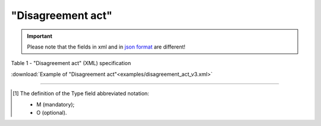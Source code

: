 ##########################################################################################################################
**"Disagreement act"**
##########################################################################################################################

.. https://docs.google.com/spreadsheets/d/1eiLgIFbZBOK9hXDf2pirKB88izrdOqj1vSdV3R8tvbM/edit?pli=1#gid=93274651

.. important::
   Please note that the fields in xml and in `json format <https://wiki.edin.ua/uk/latest/API_ETTNv3/Methods/EveryBody/UAECMR_ACT.html>`__ are different!

Table 1 - "Disagreement act" (XML) specification

.. csv-table:: 
  :file: for_csv/disagreement_act_v3.csv
  :widths:  1, 5, 12, 41
  :header-rows: 1
  :stub-columns: 0

:download:`Example of "Disagreement act"<examples/disagreement_act_v3.xml>`

-------------------------

.. [#] The definition of the Type field abbreviated notation:

   * M (mandatory);
   * O (optional).

